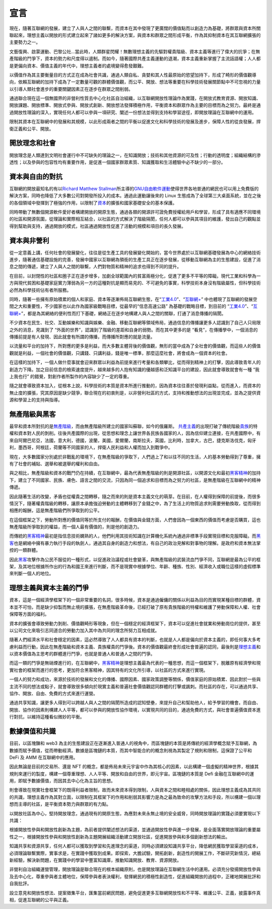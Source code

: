 宣言
##########
現在，隨著互聯網的發展，建立了人與人之間的聯繫，而資本在其中發現了更廣闊的價值點而以創造力為基礎，將群眾與資本所關聯起來，理想主義以開放的形式建立起來了諸如更多的解決方案，與資本和群眾之間形成平衡，作為其抑制資本在其互聯網擴張的主要勢力之一。

文藝復興、啟蒙運動、巴黎公社...當此時，人類群星閃耀！無數理想主義的先驅對權貴階級、資本主義等進行了偉大的抗爭；在無產階級的鬥爭下，資本的勢力和尺度得以遏制。而如今，隨著國際共產主義運動的退潮，資本主義重新掌握了主流話語權；人人都是更偏向資本、價值主義的年代中，理想主義者的處境變得愈發艱難。

以價值作為其主要衡量目的方式正在成為社會共識，通過人類自私、貪婪和其人性最原始的慾望加持下，形成了畸形的價值觀導向，依賴互聯網的加持下成為了一定數量可觀的群體價值觀，而公平、開放、想法等重要在科學技術發展關節點中不可忽視的力量以引導人類社會進步的重要關鍵因素正在逐步在群眾之間削弱。

通過聯合現在這一個無國界的非營利性質去中心化社區自治組織，以互聯網開放性理論作為實踐，在開放式教育資源、開放知識、開放課題、開放標準、開放式參與、開放式創新、開放想法發揮積極作用，平衡資本和群眾作為主要的目標而為之努力。最終是通過開放性理論的深入，實現任何人都可以參與一項研究、闡述一份想法並得到支持和學習途徑，即開放理論在互聯網中的運用。

限制其資本在互聯網中的發展和其規模，以此形成兩者之間的平衡以促進文化和科學技術的發展及進步，保障人性的從良發展，捍衛正義和公平、開放。

開放理念和社會
----------------
開放理念是人類達到文明社會運行中不可缺失的理論之一，在知識開放；技術和其他資源的可及性；行動的透明度；組織結構的滲透性；以及參與的包容性均有重要作用，是促進一個國家群眾素質、知識獲取和生活體驗中必不缺少的一部分。

資本與自由的對抗
------------------
互聯網的開放最知名的有以\ `Richard Matthew Stallman`_\ 所主導的\ `GNU自由軟件運動`_\ 使得世界各地普通的網民也可以用上免費版的解決方案，同時也降低了大多數公司對開發所投入的成本。通過此運動讓後來的 Linux 生態成為了全球第三大桌面系統，並在之後的各個領域中發揮到了極強的作用，以限制了\ `資本`_\的擴張和國家基礎安全的基本保護。

同時帶動了無數個開源軟件愛好者構建開放的開原生態，通過各類的開源許可證免費授權給用戶和學習，形成了具有適應不同環境的社區和開源氛圍，從理論和實際相互結合，以社區的方式解決了階級隔閡，任何人都可以參與其項目的維護，發出自己的觀點並得到幫助與支持，通過開放的模式，社區通過開放性促進了活動的規模和項目的長久發展。

資本與非營利
-------------
從一定意義上講，任何社會的發展變化，往往是從生產工具的發展變化開始的，當今世界處於以互聯網基礎發展為中心的網絡技術進步，隨著通信基礎設施的完善，發展中國家以互聯網為領銜的生產工具正在逐步發展，從移動互聯網為主的生態建設，促進了消息之間的傳遞，建立了人與人之間的聯繫，人們對物質和精神的追求也得到不同的提升。

在目前，以封閉性的社區和圈子正在逐步增多，加劇全球範圍內的貧富兩極分化，促進了更多不平等的障礙。現代工業和科學為一方與現代貧困和基礎家庭實力薄弱為另一方的這種對抗是顯而易見的、不可避免的事實，科學技術本身沒有階級屬性，但科學技術必然為科學技術佔有者所服務。

同時，隨著一些擁有原始積累的個人和家庭、資本等逐漸佈局互聯網生態，在“\ `工業4.0`_\”、“\ `互聯網+`_\” 中也體現了互聯網的發展空間之大和重要性，不少國家也以此作為國家級戰略目標，從最早的“信息高速公路” 為基礎的戰略目標，到目前的 “工業4.0_”、“\ `互聯網+`_\”，都是為其網絡的便利性而打下基礎，網絡正在逐步地構建人與人之間的關聯，打通了消息傳播的隔閡。

不少資本在民生、社交、互動娛樂和知識與娛樂、金融、移動互聯網等領域佈局，通過信息的傳播讓更多人認識到了自己人只局限之外的消息，見識到了 “外面的世界”，認識到了階級的差距和自身的弱勢。而在其中更多的是 “看見”，在傳播學中，一個消息的傳播前提是有人發現、因此就會有所謂的傳播，而傳播所對應的就是流量。

以流量和平台的加持下，所對應的更多是利益，而大多數主體背後的價值觀，無形的當中成為了全社會的價值觀，而這些人的價值觀就是利益，一個社會的價值觀，只講錢、只講利益，錢是唯一標準，那麼這麼社會，將會成為一個資本的社會。

在這樣的加持下，一個人做什麼事就會迎來群眾以利益為前提來進行考量和各類攀比，從而得到精神上的打擊，因此導致青年人的創造力下降。加之目前信息的檢索速度提升，越來越多的人抱有知識的優越感和泛知識平台的建設，因此就會導致就會有一種 “我上我也行” 的錯覺，對創作者所製作的內容缺少了一定的尊重。

隨之就會導致資本加入，從根本上說，科學技術的本質是資本所進行推動的，因為資本往往善於發現利益點，從而進入，而資本的無止度的擴張，究其原因是缺少競爭，聯合現在的初衷則是，以非營利社區的方式，支持和推動想法的出現並完成，並為之提供資源和學習上的支持與指導。

無產階級與黑客
------------------
最早和資本所對抗的是\ `無產階級`_\，而由無產階級所建立的國家叫蘇聯，如今的俄羅斯。 \ `共產主義`_\的出現打破了傳統階級\ `貴族`_\的特權和資本對人民的剝削。往後共產國際的出現，從思想和理念上讓世界各民族各國家的人，因為信仰建立連接，在共產國際中，有來自阿爾巴尼亞，法國，意大利，德國，波蘭，美國，愛爾蘭，南斯拉夫，英國，比利時，加拿大，古巴，捷克斯洛伐克，匈牙利，墨西哥，阿根廷，荷蘭等不同國家的人，捍衛人民利益和人權而加入到戰爭中。

現在，大多數國家分別處於非戰亂的環境下，在無產階級的爭取下，人們過上了和以往不同的生活，人的基本勞動得到了尊重，擁有了社會的補貼、選舉和被選舉的權利和自由。

與之相比，無產階級和資本的戰鬥仍在持續，在互聯網中，最為代表無產階級的則是開源社區，以開源文化和最初\ `黑客精神`_\的加持下，建立了不同國家、民族、膚色、語言之間的交流，只因為同一個追求和目標而為之努力的社區，是無產階級在互聯網中的精神傳遞。

因此隨著生活的改變，矛盾也從權貴之間轉移，隨之而來的則是資本主義文化的萌芽。在目前，在人權得到保障的前提後，而很多情況下，隨著權貴階級的轉移，讓原本承擔強迫勞動的主體轉移到了金錢之中，為了生活上的物質追求則需要勞動換取，從而得到相應的報酬，這是無產階級們所爭取到的公平。

在這個框架之下，勞動所對應的價值同等於所支付的報酬，在價值與金錢方面，人們會因為一個東西的價值而考慮是否購買，這也無產階級所爭取到的權益，而一個人最有價值的，則是他的創造力。

而傳統的\ `黑客精神`_\最初是指信息技術嫻熟的人，他們利用其技術知識在計算機化系統內通過非標準手段實現目標和克服障礙。而\ `黑客`_\也是網絡中擁有暴力執行手段的執劍人，通過其自身的創造力和想法，有自己的政治見解和對事物的理解。是政府和資本無法掌控的一類群體。

因此\ `黑客`_\攻擊作為公民不服從的一種形式，以促進政治議程或社會變革，與無產階級的武裝流血鬥爭不同，互聯網是最為公平的框架，及其地位根據所作出的行為和國王來進行判斷，而不是現實中根據學位、年齡、種族、性別、經濟收入或職位這樣的虛假標準來判斷一個人的地位。

理想主義與資本主義的鬥爭
---------------------------
資本，這是一個經濟學框架下的一個非常重要的名詞，很多時候，資本是通過僱傭的關係以利益為目的而實現某種目標的群體，資本並不可怕，而是缺少抑製而無止境的擴張，在無產階級革命後，已經打破了原有貴族階級的特權和維護了勞動保障和人權、社會保障等方面的福利。

資本的擴張會導致勞動力剝削、價值觀畸形等現象，但在一個穩定的經濟框架下，資本可以促進社會就業和勞動崗位的提供，甚至以公司文化來吸引志同道合的勞動力加入其中為共同的理念所努力互相成就。

隨著人們經濟水平和社會穩定的因素，這必然導致了人人都具有資本的判斷，也就是人人都是偏向於資本主義的，即任何事大多考慮利益而行動，因此在無產階級和資本主義、貴族權貴的鬥爭後。資本的價值觀最終會形成社會普遍的認同，最後則是\ `理想主義`_\和以資本價值為主思考的群體進行鬥爭，也就是普通人和普通人之間的鬥爭。

而這一類的鬥爭是無硝煙進行的，在互聯網中，\ `黑客精神`_\ 是理想主義最為代表的一種思想，而這一個框架下，脫離原有經濟學和現實社會的框架而進行的思考，更加符合黑客精神，因其特有的文化所引導，以社區的方式來進行實現。

一個人的努力和成功，來源於技術的發展和文化的傳播、國際因素、國家政策調整等關係，價值家庭的原始積累、因此對於一些與主流不同的想法或點子，就會導致很多傾向於現實主義和普遍社會價值觀認同群體的打擊或諷刺。而社區的存在，可以通過共享、協作、開放、自由、免費的方式來進行運營。

通過共享知識，讓更多人得到可以跨越人與人之間的隔閡所造成的認知壁壘，來提升自己和幫助他人，給予學習的機會。而自由、開放、協作的因素則構建人人平等，都可以參與的開放性協作環境，以實現共同的目的，通過免費的方式，與社會普遍價值資本進行對抗，以維持這種看似微妙的平衡。

數據價值和共識
------------------
目前，以區塊鍊和 web3 為主的生態建設正在逐漸進入普通人的視角中，而區塊鏈的本質是將傳統的經濟學概念賦予互聯網，為數據而賦予價值，從而帶動經濟。數據是區塊鏈的本質，而其中智能合約的概念則視為其製定了規則和限制，這保證了公平和 DeFi 及 AMM 在互聯網中的應用。

因此無論是目前的交易所、還是 NFT 的概念，都是佈局未來元宇宙中作為其核心的因素，以此構建一個虛擬的精神世界，根據其規則來運行的製度，構建一個尊重理想、人人平等、開放和自由的世界，即元宇宙。區塊鏈的本質是 Defi 金融在互聯網中的運用，即賦予數據價值，而因其去中心化為主旨的思想。

則會導致在現實社會框架下的既得利益者限制，故而未來資本得到限制，人與資本之間和睦相處的關係，因此理想主義成為其共同的共識，理想主義作為其對立面，以限制在其框架下的作用和削弱其影響力是為之最為致命的攻擊方法和手段，所以構建一個以理想而主導的社區，是平衡資本勢力與群眾的有力點。

以開放社區為中心，堅持開放理念，通過現有的開原生態，為應對未來永無止境的安全威脅，同時開放理論的實踐必須要實現以下共識：

根據開放性參與和開放性創新為主題，為前者提供闡述想法的渠道，並通過開放性參與進一步發展，是全面落實開放理論的重要屬性之一，根據開放性參與和開放性創新為主題開展組織活動建立開放社區，促進開放參與和多個創新想法的輸出。

知識共享和資源共享，任何人都可以獲取到學習和先進理念的渠道，同時必須建設知識共享平台，降低網民獲取學習渠道的成本，必須理論聯繫實際，實事求是，在實踐中獲取到成果。即探索，大膽試驗，開拓創新，創造性的開展工作，不斷研究新情況，總結新經驗，解決新問題，在實踐中的學習中豐富知識庫，推動知識開放、教育、資源開放。

非營利自治組織運營管理，開放理論是聯合現在的根本組織原則，也是開放理論在互聯網生活中的運用。必須充分發揚開放性參與及去中心化，尊重參與者主體地位，保障參與者表決權利，發揮網民的積極性創造性，促進組織開放的過程中，正確地開展批評和自我批評。

設立意見和開放性想法、提案徵集平台，匯集當前網民問題，避免促進更多互聯網開放性和不平等、維護公平、正義，披露事件真相，促進互聯網的公平與正義。

.. Links

.. _Richard Matthew Stallman: https://en.wikipedia.org/wiki/Richard_Stallman
.. _GNU自由軟件運動: https://www.gnu.org
.. _工業4.0: https://en.wikipedia.org/wiki/Fourth_Industrial_Revolution
.. _互聯網+: https://en.wikipedia.org/wiki/Internet_Plus
.. _黑客精神: https://en.wikipedia.org/wiki/Hacker_ethic
.. _黑客: https://en.wikipedia.org/wiki/Hacktivism
.. _無產階級: https://en.wikipedia.org/wiki/Proletariat
.. _共產主義: https://en.wikipedia.org/wiki/Communism
.. _貴族: https://en.wikipedia.org/wiki/Nobility
.. _資本: https://en.wikipedia.org/wiki/Capitalism
.. _理想主義: https://en.wikipedia.org/wiki/Idealism